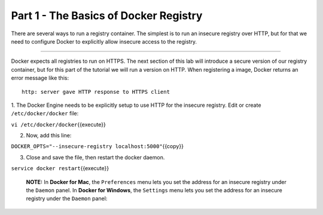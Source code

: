 Part 1 - The Basics of Docker Registry
--------------------------------------

There are several ways to run a registry container. The simplest is to
run an insecure registry over HTTP, but for that we need to configure
Docker to explicitly allow insecure access to the registry.

--------------

Docker expects all registries to run on HTTPS. The next section of this
lab will introduce a secure version of our registry container, but for
this part of the tutorial we will run a version on HTTP. When
registering a image, Docker returns an error message like this:

::

    http: server gave HTTP response to HTTPS client

1. The Docker Engine needs to be explicitly setup to use HTTP for the
insecure registry. Edit or create ``/etc/docker/docker`` file:

``vi /etc/docker/docker``\ {{execute}}

2. Now, add this line:

``DOCKER_OPTS="--insecure-registry localhost:5000"``\ {{copy}}

3. Close and save the file, then restart the docker daemon.

``service docker restart``\ {{execute}}

    **NOTE:** In **Docker for Mac**, the ``Preferences`` menu lets you
    set the address for an insecure registry under the ``Daemon`` panel.
    In **Docker for Windows**, the ``Settings`` menu lets you set the
    address for an insecure registry under the ``Daemon`` panel: |MacOS
    menu|

.. |MacOS menu| image:: images/docker_windows_insecure_registry.png

